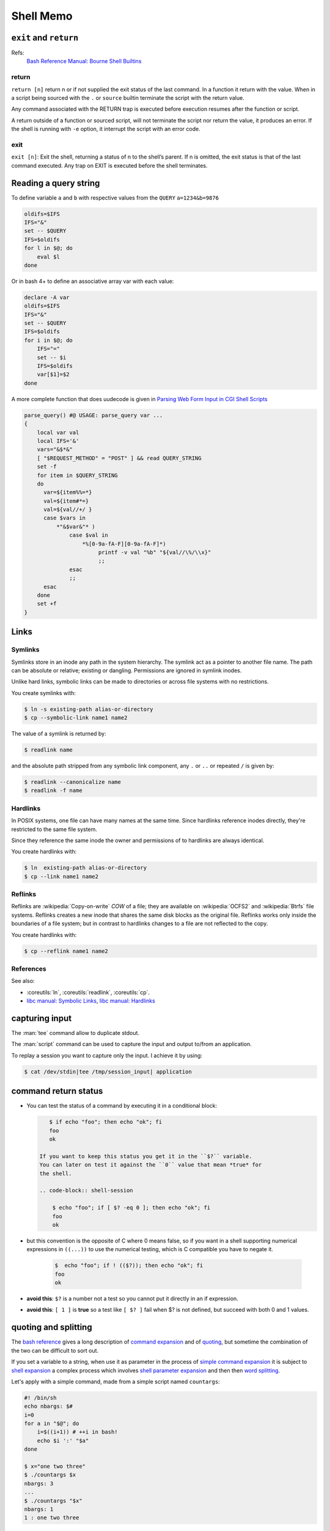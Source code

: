 Shell Memo
==========

.. index:
   pair: shell; exit
   pair: shell; return

``exit`` and ``return``
-----------------------

Refs:
    `Bash Reference Manual: Bourne Shell Builtins
    <http://www.gnu.org/software/bash/manual/html_node/Bourne-Shell-Builtins.html>`_

return
^^^^^^

``return [n]`` return n or if not supplied the exit status of the last
command. In a function it  return with the  value. When in a script
being sourced with the ``.`` or ``source`` builtin terminate the
script with the return value.

Any command associated with the RETURN trap is executed before
execution resumes after the function or script.

A return outside of a function or sourced script, will not terminate
the script nor return the value, it produces an error.
If the shell is running with ``-e`` option, it interrupt the script
with an error code.

exit
^^^^

``exit [n]``: Exit the shell, returning a status of n to the shell’s
parent. If n is omitted, the exit status is that of the last command
executed. Any trap on EXIT is executed before the shell terminates.

.. index:
   query string
   single: html; query

Reading a query string
----------------------
To define variable ``a`` and ``b`` with respective values from the
``QUERY`` ``a=1234&b=9876``

.. code-block:: bash

   oldifs=$IFS
   IFS="&"
   set -- $QUERY
   IFS=$oldifs
   for l in $@; do
       eval $l
   done

Or in bash 4+ to define an associative array var with each value:

.. code-block:: bash

   declare -A var
   oldifs=$IFS
   IFS="&"
   set -- $QUERY
   IFS=$oldifs
   for i in $@; do
       IFS="="
       set -- $i
       IFS=$oldifs
       var[$1]=$2
   done


A more complete function that does uudecode is given in
`Parsing Web Form Input in CGI Shell Scripts
<http://cfajohnson.com/shell/articles/parse-query/>`_

.. code-block:: bash

   parse_query() #@ USAGE: parse_query var ...
   {
       local var val
       local IFS='&'
       vars="&$*&"
       [ "$REQUEST_METHOD" = "POST" ] && read QUERY_STRING
       set -f
       for item in $QUERY_STRING
       do
         var=${item%%=*}
         val=${item#*=}
         val=${val//+/ }
         case $vars in
             *"&$var&"* )
                 case $val in
                     *%[0-9a-fA-F][0-9a-fA-F]*)
                          printf -v val "%b" "${val//\%/\\x}"
                          ;;
                 esac
                 ;;
         esac
       done
       set +f
   }



Links
-----

.. index:
   symlink

Symlinks
^^^^^^^^

Symlinks store in an inode any path in the system hierarchy. The
symlink act as a pointer to another file name. The path
can be absolute or relative; existing or dangling.
Permissions are ignored in symlink inodes.

Unlike hard links, symbolic links can be made to directories or across
file systems with no restrictions.

You create symlinks with:

.. code-block:: shell-session

   $ ln -s existing-path alias-or-directory
   $ cp --symbolic-link name1 name2

The value of a symlink is returned by:

.. code-block:: shell-session

   $ readlink name

and the absolute path stripped from any symbolic link component, any
``.`` or ``..`` or repeated ``/`` is given by:

.. code-block:: shell-session

   $ readlink --canonicalize name
   $ readlink -f name

.. index:
   hardlink

Hardlinks
^^^^^^^^^

In POSIX systems, one file can have many names at the same time.
Since hardlinks reference inodes directly, they're restricted to the
same file system.

Since they reference the same inode the owner and permissions of to
hardlinks are always identical.

You create hardlinks with:

.. code-block:: shell-session

   $ ln  existing-path alias-or-directory
   $ cp --link name1 name2

.. index:
   reflink

Reflinks
^^^^^^^^
Reflinks are :wikipedia:`Copy-on-write` *COW* of a file; they are available
on :wikipedia:`OCFS2` and :wikipedia:`Btrfs` file systems. Reflinks
creates a new inode that shares the same disk blocks as the original
file. Reflinks works only inside the boundaries of a file system; but
in contrast to hardlinks changes to a file are not reflected to the copy.

You create hardlinks with:

.. code-block:: shell-session

   $ cp --reflink name1 name2

References
^^^^^^^^^^

See also:

-   :coreutils:`ln`, :coreutils:`readlink`, :coreutils:`cp`.

-   `libc manual: Symbolic Links
    <http://www.gnu.org/savannah-checkouts/gnu/libc/manual/html_node/Symbolic-Links.html>`_,
    `libc manual: Hardlinks
    <http://www.gnu.org/savannah-checkouts/gnu/libc/manual/html_node/Hard-Links.html>`_


capturing input
---------------
The :man:`tee` command allow to duplicate stdout.

The :man:`script` command can be used
to capture the input and output to/from an application.

To replay a session you want to
capture only the input. I achieve it by using:

..  code-block:: shell-session

     $ cat /dev/stdin|tee /tmp/session_input| application

command return status
---------------------
-   You can test the status of a command by executing it in a conditional
    block:

    .. code-block:: shell-session

        $ if echo "foo"; then echo "ok"; fi
        foo
        ok

     If you want to keep this status you get it in the ``$?`` variable.
     You can later on test it against the ``0`` value that mean *true* for
     the shell.

     .. code-block:: shell-session

         $ echo "foo"; if [ $? -eq 0 ]; then echo "ok"; fi
         foo
         ok

-   but this convention is the opposite of C where 0 means false, so if
    you want in a shell supporting numerical expressions in ``((...))``
    to use the numerical testing, which is C compatible you have to
    negate it.

     .. code-block:: shell-session

        $  echo "foo"; if ! (($?)); then echo "ok"; fi
        foo
        ok

-   **avoid this**: ``$?`` is a number not a test so you cannot put it
    directly in an if expression.
-   **avoid this**: ``[ 1 ]`` is **true** so a test like ``[ $? ]`` fail
    when $? is not defined, but succeed with both 0 and 1 values.

quoting and splitting
---------------------
The `bash reference
<http://www.gnu.org/software/bash/manual/bashref.html>`__
gives a long description of `command expansion
<http://www.gnu.org/software/bash/manual/bashref.html#Simple-Command-Expansion>`__
and of
`quoting
<http://www.gnu.org/software/bash/manual/bashref.html#Quoting>`__,
but sometime the combination of the two can be difficult to sort out.

If you set a variable to a string, when use it as parameter in the
process of `simple command expansion
<http://www.gnu.org/software/bash/manual/bashref.html#Simple-Command-Expansion>`__
it is subject to `shell expansion
<http://www.gnu.org/software/bash/manual/bashref.html#Shell-Expansions>`__
a complex process which involves `shell parameter expansion
<http://www.gnu.org/software/bash/manual/bashref.html#Shell-Parameter-Expansion>`__
and then then `word splitting
<http://www.gnu.org/software/bash/manual/bashref.html#Word-Splitting>`__.

Let's apply with a simple command, made from a simple script named
``countargs``:

.. code-block:: bash

    #! /bin/sh
    echo nbargs: $#
    i=0
    for a in "$@"; do
        i=$((i+1)) # ++i in bash!
        echo $i ':' "$a"
    done

    $ x="one two three"
    $ ./countargs $x
    nbargs: 3
    ...
    $ ./countargs "$x"
    nbargs: 1
    1 : one two three

Very simple indeed, but if you use your parameter in assignment the
rules are different, assignment are not commands but a preliminary to
`Simple Command
Expansion <http://www.gnu.org/software/bash/manual/bashref.html#Simple-Command-Expansion>`__
and quoting this section
..  highlights:

    The text after the ‘=’ in each variable
    assignment undergoes tilde expansion, parameter expansion,  command
    substitution, arithmetic expansion, and quote removal before being
    assigned to the variable.

There is **no word splitting** there, so the last two assignments are
valids and equivalents:

.. code-block:: bash

    $ x="one two three"
    $ y=$x
    $ z="$x"
    $ echo $y
    one two three
    $ echo $z
    one two three

file descriptors
----------------

Reference
^^^^^^^^^
-   `Wikipedia: File descriptor
    <https://en.wikipedia.org/wiki/File_descriptor>`_
-   Redirections are described in the
    `Redirection section of the bash reference manual
    <http://www.gnu.org/software/bash/manual/bashref.html#Redirections>`_,
-   Advanced bash scripting guide has also a `section on redirection
    <http://tldp.org/LDP/abs/html/io-redirection.html>`_
    that has more elaborated examples, than the following recipes.

Opening - Closing -Listing
^^^^^^^^^^^^^^^^^^^^^^^^^^
To assign fd 3 to myfile:

..  code-block:: shell-session

    # exec 3>myfile

To close fd 3:

..  code-block:: shell-session

    # exec >&3-

For input descripors:

..  code-block:: shell-session

    # exec 3<myfile
    # exec <&3-

To open a fd for read-write:

..  code-block:: shell-session

    # exec 3<>myfile

To list open file descriptors:

..  code-block:: shell-session

    # ls -l /dev/fd/*

or:

..  code-block:: shell-session

    # lsof -a -p $$ -d 0-10

Copying - Moving
^^^^^^^^^^^^^^^^
To copy a file descriptor you can use:

..  code-block:: shell-session

    # exec 3>&1
    # exec 1>|/tmp/output1
    # ls
    # exec 1>&3
    # exec 3>&-

The file descriptor 1 is copied to fd 3, then 1 is redirected to the
file ``/tmp/output1``, the first ls goes in this file, then fd 3 is
copied back to fd 1 which comes back to it's previous value; the
descriptor 3 is then closed.

The last two lines can be abbreviated in:

..  code-block:: shell-session

    # exec 1>&-3

Swapping stdout and stderr
^^^^^^^^^^^^^^^^^^^^^^^^^^

..  code-block:: shell-session

    # f(){ echo out; echo error >&2; }
    # x=$(f)
    error
    # echo $x
    out
    # x=$(f 2>&1)
    # echo $x
    out error
    # x=$(f 1>&2)
    out
    error
    # echo $x

    # exec 3>&1; x=$(f 2>&1 1>&3); 3>&-
    out
    # echo $x
    error

avoiding a subshell
^^^^^^^^^^^^^^^^^^^
Variable in a subshell are inaccessible from the parent shell, as a
pipe open a subshell, we often meet this problem while trying to
read from the output of a pipe:

..  code-block:: shell-session

    # echo one two | { read x y; echo $x $y; }
    one two
    # echo one two | read x y
    # echo $x $y

We can use redirection to avoid a subshell, we can either use a
temporary file or a process substitution.

..  code-block:: shell-session

    # echo "a b">|/tmp/tmpfile
    # exec 4< /tmp/tmpfile
    # read x y <&4
    # echo $x $y
    #  exec 4<&-

Or if our system admit process substitution:

..  code-block:: shell-session

    # exec 4< <(echo a b)
    # read x y <&4
    # echo $x $y
    a b
    # exec 4<&-

Or simply:

..  code-block:: shell-session

    # read x y < <(echo a b)
    # echo $x $y
    a b

Note that implicit fifo created by a pipe, force to use a subshell,
but we can also avoid it ankeep the benefit of forking a producer by
using an explicit fifo.

..  code-block:: shell-session

    # mkfifo /tmp/fifo
    # echo a b >/tmp/fifo &
    [1] 6934
    # read x y </tmp/fifo
    # echo $x $y
    a b
    [1]+  Done    echo a b > /tmp/fifo


Elapsed time of a command
-------------------------
To get the time of a command we can use the
:man:`time` command

..  code-block:: shell-session

    $ /usr/bin/time -f "%e elapsed, %U user, %S sys" locate xzuv
    Command exited with non-zero status 1
    1.72 elapsed, 1.61 user, 0.04 sys

We can also under bash use the internal time bash command, this one can
be used not only with a command but before any pipe, command group, or
subshell

..  code-block:: shell-session

    $ time locate xzuv
    $ time (ls >/dev/null; cat /etc/passwd >/dev/null)
    $ time { ls >/dev/null; cat /etc/passwd >/dev/null; }
    real    0m0.021s
    user    0m0.000s
    sys     0m0.012s

To know the elaped time of some part of a script we can also use the
:man:`date` command:

.. code-block:: shell

    before="$(date +%s)"
    ..... #some shell commands
    after="$(date +%s)"
    echo "elapsed: $(date -u -d @$(($after - $before)) +%H:%M:%S)"



array indexes and globbing
--------------------------
Bash can store arrays in a shell variable, but a
badly documented aspect of bash, is interaction between array indexes
and pathname expansion.

This is summarized by the next small script

..  code-block:: bash

    # echo t[1]
    t[1]
    # shopt -s nullglob
    # echo t[1]

    # touch t1
    # echo t[1]
    t1

The same pathname expansion is done after an unset command, so doing
``unset t[1]`` may result in unsetting the array element ``t[1]`` or
the unsetting the variable ``t1`` or causing an error or doing
nothing, depending on the presence of a file named ``t1`` and of the
setting of the options ``nullglob``, ``failglob``, ``extglob``, and the
environment variable ``GLOBIGNORE``

So you are advised always quoting the argument of an ``unset`` and
write: ``unset 't[1]'``.

*Note that within an expression like* ``${t[1]}`` *braces disable pathname
epansion*


bash regex expressions
----------------------
In bash, since version 3.0, you can match gnu regex, it allows to
dispense with the call to ``expr`` or ``sed`` (the price is a lesser compatibility
with older release of batch or other bourne shells, it is definitely not
posix).

You use it like this:

..  code-block:: bash

    # [[ "abbbaaaaabbb" =~ 'a*(b*)(a*)(ab*)' ]]
    # echo "${ldelim}BASH_REMATCH[@]{rdelim}"
    abbbaaaaabbb bbb aaaa abbb

The array variable ``BASH_REMATCH`` contains substrings matched by parenthesized
subexpressions.

Using ``getopts``
-----------------

The details is reviewed in `abs: example 11-8
<http://tldp.org/LDP/abs/html/internal.html#EX33>`_,
and you get a summary by typing ``help getops`` under the shell.

When using it in a function it looks like that:

..  code-block:: bash

    local opt OPTARG
    local -i OPTIND=1
    while getopts :d:D:p:F opt; do
        case $opt in
            d|D) myoptarg1=$OPTARG ;;
            p) myoptarg2=$OPTARG ;;
            F) myopt3=true ;;
            *) help $FUNCNAME
            exit 2
        esac
    done
    shift $(( OPTIND - 1 ))

If not in function replace ``local`` by ``declare``

using ``getopt``
----------------

An example is given with :man:`getopt(1) <getopt>` in
``/usr/share/doc/util-linux/examples/``, it is recalled here:

..  code-block:: bash

    # We need TEMP as the `eval set --' would nuke the return value of getopt.
    TEMP=$(getopt -o ab:c:: --long a-long,b-long:,c-long:: \
         -n 'example.bash' -- "$@")
    if [ $? != 0 ] ; then echo "Terminating..." >&2 ; exit 1 ; fi
    # Note the quotes around `$TEMP': they are essential!
    eval set -- "$TEMP"
    while true ; do
       case "$1" in
           -a|--a-long) echo "Option a" ; shift ;;
           -b|--b-long) echo "Option b, argument \`$2'" ; shift 2 ;;
           -c|--c-long)
                # c has an optional argument. As we are in quoted mode,
                # an empty parameter will be generated if its optional
                # argument is not found.
                case "$2" in
                    "") echo "Option c, no argument"; shift 2 ;;
                     *)  echo "Option c, argument \`$2'" ; shift 2 ;;
                esac ;;
           --) shift ; break ;;
           *) echo "Internal error!" ; exit 1 ;;
       esac
    done
    echo "Remaining arguments:"
    for arg do echo '--> '"\`$arg'" ; done

``getopt`` and whitespaces
^^^^^^^^^^^^^^^^^^^^^^^^^^

he old version of ``getopt`` does preserve whitespaces in arguments so you

get:

..  code-block:: shell-session

    $ getopt a: -- -a "one two" "three four"
     -- -a one two three four

This stand either with the old ``getopt`` or the enhanced one, as the
latter generate output that is compatible with that of other versions,
as long as his first parameter is not an option.

This defect is the cause of ``getopt`` rejection in some manuals as in
the `SHELLdorado good coding practices
<http://www.shelldorado.com/goodcoding/cmdargs.html>`_

But if you use the enhanced version with it's new syntax you get:

..  code-block:: shell-session

    $ getopt --options a: -- -a "one two" "three four"
     -a 'one two' -- 'three four'

So the whitespaces are preserved, with the new ``getopt``;. You can
check that yourgetopt; is the enhanced one by doing ``getopt -V`` or in
a script:

..  code-block:: shell-session

    $ getopt -T
    $ if [ $? -eq 4 ]; then
    # code for new getopt

The return value of 4 is the sign of the enhanced version.
